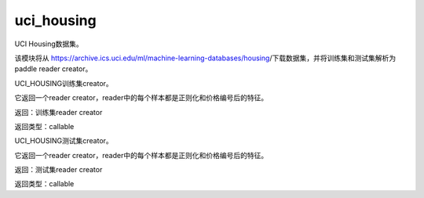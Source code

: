 .. _cn_api_paddle_dataset_uci_housing:

uci_housing
-------------------------------



UCI Housing数据集。

该模块将从 https://archive.ics.uci.edu/ml/machine-learning-databases/housing/下载数据集，并将训练集和测试集解析为paddle reader creator。



.. py:function:: paddle.dataset.uci_housing.train()

UCI_HOUSING训练集creator。

它返回一个reader creator，reader中的每个样本都是正则化和价格编号后的特征。

返回：训练集reader creator

返回类型：callable



.. py:function:: paddle.dataset.uci_housing.test()


UCI_HOUSING测试集creator。

它返回一个reader creator，reader中的每个样本都是正则化和价格编号后的特征。


返回：测试集reader creator

返回类型：callable






